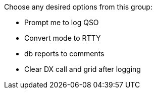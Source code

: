 // Status=review
// Needs updating: GB Added 03-NOV-2015

// add other sections here

[[COMMAND_REF_LOGGING]]
.Choose any desired options from this group:

* Prompt me to log QSO
* Convert mode to RTTY
* db reports to comments
* Clear DX call and grid after logging

// more sections here

